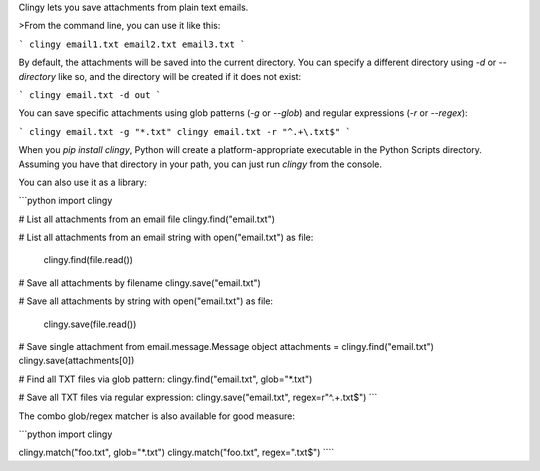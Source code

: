 Clingy lets you save attachments from plain text emails.

>From the command line, you can use it like this:

```
clingy email1.txt email2.txt email3.txt
```

By default, the attachments will be saved into the current directory.
You can specify a different directory using `-d` or `--directory` like so,
and the directory will be created if it does not exist:

```
clingy email.txt -d out
```

You can save specific attachments using glob patterns (`-g` or `--glob`)
and regular expressions (`-r` or `--regex`):

```
clingy email.txt -g "*.txt"
clingy email.txt -r "^.+\.txt$"
```

When you `pip install clingy`, Python will create a platform-appropriate
executable in the Python Scripts directory. Assuming you have that directory
in your path, you can just run `clingy` from the console.

You can also use it as a library:

```python
import clingy

# List all attachments from an email file
clingy.find("email.txt")

# List all attachments from an email string
with open("email.txt") as file:
    clingy.find(file.read())

# Save all attachments by filename
clingy.save("email.txt")

# Save all attachments by string
with open("email.txt") as file:
    clingy.save(file.read())

# Save single attachment from email.message.Message object
attachments = clingy.find("email.txt")
clingy.save(attachments[0])

# Find all TXT files via glob pattern:
clingy.find("email.txt", glob="*.txt")

# Save all TXT files via regular expression:
clingy.save("email.txt", regex=r"^.+\.txt$")
```

The combo glob/regex matcher is also available for good measure:

```python
import clingy

clingy.match("foo.txt", glob="*.txt")
clingy.match("foo.txt", regex="\.txt$")
````



